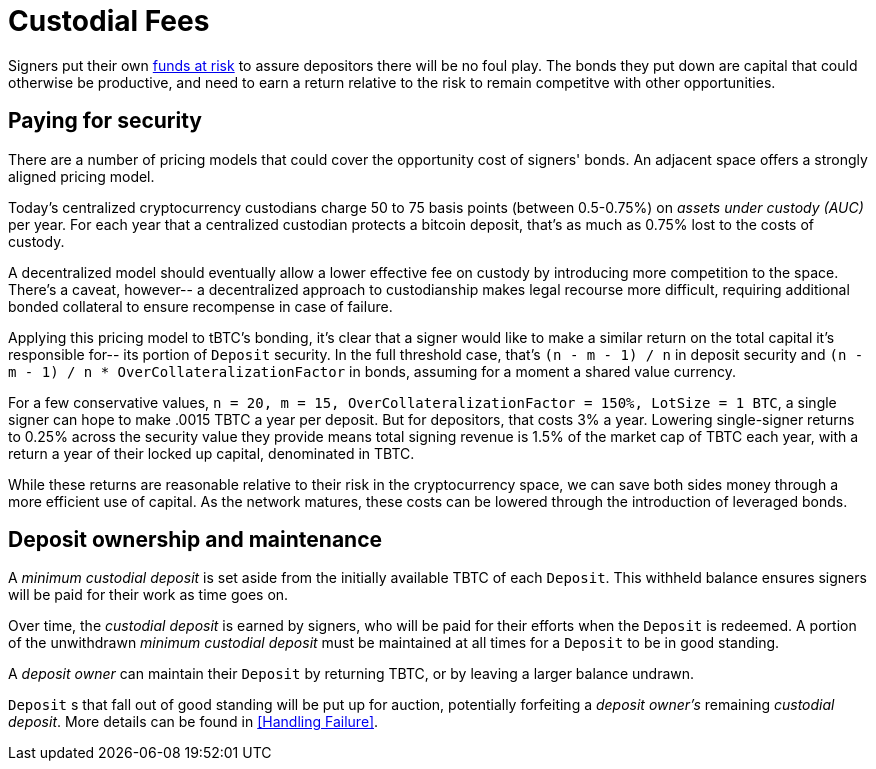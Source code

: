 [#custodial-fees]
= Custodial Fees

Signers put their own <<Bonding,funds at risk>> to assure depositors there will
be no foul play. The bonds they put down are capital that could otherwise be
productive, and need to earn a return relative to the risk to remain competitve
with other opportunities.

== Paying for security

There are a number of pricing models that could cover the opportunity cost of
signers' bonds. An adjacent space offers a strongly aligned pricing model.

Today's centralized cryptocurrency custodians charge 50 to 75 basis points
(between 0.5-0.75%) on _assets under custody (AUC)_ per year. For each year
that a centralized custodian protects a bitcoin deposit, that's as much as
0.75% lost to the costs of custody.

A decentralized model should eventually allow a lower effective fee on custody
by introducing more competition to the space. There's a caveat, however-- a
decentralized approach to custodianship makes legal recourse more difficult,
requiring additional bonded collateral to ensure recompense in case of failure.

Applying this pricing model to tBTC's bonding, it's clear that a signer would
like to make a similar return on the total capital it's responsible for-- its
portion of `Deposit` security. In the full threshold case, that's
`(n - m - 1) / n` in deposit security and
`(n - m - 1) / n * OverCollateralizationFactor` in  bonds, assuming for a moment
a shared value currency.

For a few conservative values,
`n = 20, m = 15, OverCollateralizationFactor = 150%, LotSize = 1 BTC`, a single
signer can hope to make .0015 TBTC a year per deposit. But for depositors, that
costs 3% a year. Lowering single-signer returns to 0.25% across the security
value they provide means total signing revenue is 1.5% of the market cap of TBTC
each year, with a return a year of their locked up capital, denominated in TBTC.

While these returns are reasonable relative to their risk in the cryptocurrency
space, we can save both sides money through a more efficient use of capital. As
the network matures, these costs can be lowered through the introduction of
leveraged bonds.

== Deposit ownership and maintenance

A _minimum custodial deposit_ is set aside from the initially available TBTC of
each `Deposit`. This withheld balance ensures signers will be paid for their
work as time goes on.

Over time, the _custodial deposit_ is earned by signers, who will be paid for
their efforts when the `Deposit` is redeemed. A portion of the unwithdrawn
_minimum custodial deposit_ must be maintained at all times for a `Deposit` to
be in good standing.

A _deposit owner_ can maintain their `Deposit` by returning TBTC, or by leaving
a larger balance undrawn.

`Deposit` s that fall out of good standing will be put up for auction,
potentially forfeiting a _deposit owner's_ remaining _custodial deposit_. More
details can be found in <<Handling Failure>>.
